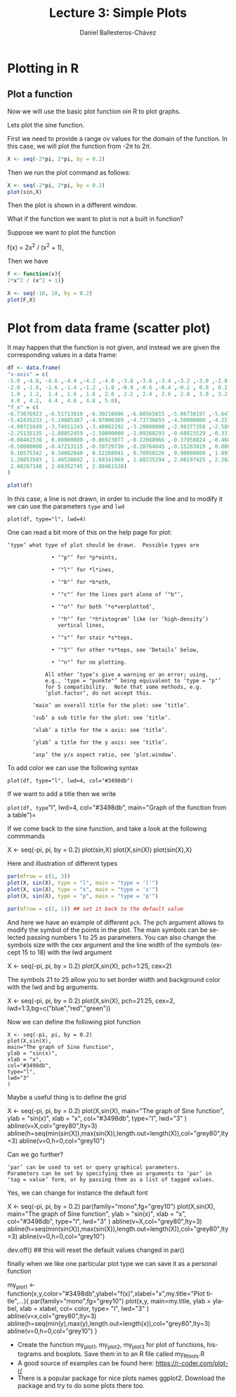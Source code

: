 #+title: Lecture 3: Simple Plots
#+author: Daniel Ballesteros-Chávez
#+language: en
#+select_tags: export
#+exclude_tags: noexport
#+creator: Emacs 26.1 (Org mode 9.3.6)
#+PROPERTY: header-args :R+ :exports both
#+PROPERTY: header-args :R+ :session *R*

# * Introduction.

# The linear model and the least squares is a very simple and powerful prediction method.
# In this section we will aim to fully understand it and how the data can fit the best possible linear equation by minimising a suitable error function.

# Through out the discussion, all vectors in $\mathbb{R}^n$ will be thought of as a column vector, and if $X\in \mathbb{R}^n$, then
# $X^T$ denotes its transpose, i.e., $X^T = (x_1, x_2, \ldots, x_n)$, where $x_i\in \mathbb{R}$.

# * The Linear Model

# Given a *vector* $X^T = (x_1, x_2, \ldots, x_p)$, we want to predict the *real value* $Y$, using the linear model
# \[ \hat(Y)  = \hat{\beta}_0 + \sum_{j = 1}^p x_j\hat{\beta}_j,\]
# where
# + $\hat{Y}$ is the estimated value of $Y$.

# + $\hat{\beta}_0$ is called the /intercept/.

# It is possible to write this equation in terms of the usual inner product in $\mathbb{R}^{p}$, for instance, consider the vectors
# $X^T = (x_1,\ldtos,x_p)$ and $\hat{\beta} = (\beta_1,\dots,\beta_p)$, then the inner product is defined as the sum of the product of the same entries of the vectors:
# \[ \langle X, \hat{\beta} \rangle = x_1 \beta_1 + x_2 \beta_2 + \cdots \x_p \beta_p. \]
# Note that in matrix notation it is equivalent to the expression
# \[\hat{Y}= X^T \hat{\beta}, \] 
# where this is the product of a $1\times n$ matrix with a $n \times 1$ matrix, resulting into a real number.

# ** Geometric Interpretation

# With all this considerations we are able to write the linear model as 
# \begin{equatoin}
#  \hat{Y}  = \hat{\beta}_0 + X^T \hat{\beta}.
# \label{lm01}
# \end{equation}

# In this case $(X^T, \hat{Y}) is an affine hyperplane cutting the $Y$-axis at the point $(0,\hat{\beta}_0)$.

# We can simplyfy a bit more. Instead of considering vectors in $\mathbb{R}^p$, we can add one more coordinate and work in $\mathbb{R}^{p+1}$. If 
# we write $\bar{X}^T = (1, X^T) = (1, x_1, \ldots, x_p)$ and $\hat{\beta} = (\beta_0, \beta_1, \ldots, \beta_p)$, then the linear model can be 
# expressed simply as
# \begin{equaiton}
#  \hat{Y} = \bar{X}^T \hat{\beta}. 
# \label{lm02}
# \end{equation}

# In this case $(X^T, \hat{Y})$ is a hyperplane including the origin.




#   - Estimating the Coefficients 
#   - Assessing the Accuracy of the Coefficient Estimates 
#   - Assessing the Accuracy of the Model
#   - Comparison of Linear Regression with K-Nearest neighbours


* Plotting in R


** Plot a function

Now we will use the basic plot function oin R to plot graphs.

Lets plot the sine function.

First we need to provide a range ov values for the domain of the function. In this case, we will plot the function from -2\pi to 2\pi.

#+begin_src R 
X <- seq(-2*pi, 2*pi, by = 0.2)
#+end_src


Then we run the plot command as follows:

#+begin_src R 
X <- seq(-2*pi, 2*pi, by = 0.2)
plot(sin,X)
#+end_src

Then the plot is shown in a different window.


What if the function we want to plot is not a built in function?

Suppose we want to plot the function

f(x) = 2x^2 / (x^2 + 1),

Then we have

#+begin_src R 
F <- function(x){ 
2*x^2 / (x^2 + 1)}

X <- seq(-10, 10, by = 0.2)
plot(F,X)
#+end_src


* Plot from data frame (scatter plot)

It may happen that the function is not given, and instead we are given the corresponding values in a data frame:

#+begin_src R 
df <- data.frame(
"x-axis" = c(
-5.0 ,-4.8, -4.6 ,-4.4 ,-4.2 ,-4.0 ,-3.8 ,-3.6 ,-3.4 ,-3.2 ,-3.0 ,-2.8 ,-2.6 ,-2.4 ,-2.2,
-2.0 ,-1.8, -1.6 ,-1.4 ,-1.2 ,-1.0 ,-0.8 ,-0.6 ,-0.4 ,-0.2 , 0.0 , 0.2 , 0.4 , 0.6 , 0.8,
 1.0 , 1.2,  1.4 , 1.6 , 1.8 , 2.0 , 2.2 , 2.4 , 2.6 , 2.8 , 3.0 , 3.2 , 3.4 , 3.6 , 3.8,
 4.0 , 4.2,  4.4 , 4.6 , 4.8 , 5.0),
"f_x" = c(
-6.73076923 ,-6.51713810 ,-6.30216606 ,-6.08565815 ,-5.86738197 ,-5.64705882,
-5.42435233 ,-5.19885387 ,-4.97006369 ,-4.73736655 ,-4.50000000 ,-4.25701357,
-4.00721649 ,-3.74911243 ,-3.48082192 ,-3.20000000 ,-2.90377358 ,-2.58876404,
-2.25135135 ,-1.88852459 ,-1.50000000 ,-1.09268293 ,-0.68823529 ,-0.33103448,
-0.08461538 , 0.00000000 ,-0.06923077 ,-0.22068966 ,-0.37058824 ,-0.46829268,
-0.50000000 ,-0.47213115 ,-0.39729730 ,-0.28764045 ,-0.15283019 , 0.00000000,
 0.16575342 , 0.34082840 , 0.52268041 , 0.70950226 , 0.90000000 , 1.09323843,
 1.28853503 , 1.48538682 , 1.68341969 , 1.88235294 , 2.08197425 , 2.28212181,
 2.48267148 , 2.68352745 , 2.88461538)
)

plot(df)
#+end_src


In this case, a line is not drawn, in order to include the line and to modify it we can use the parameters =type= and =lwd=

#+begin_src 
plot(df, type="l", lwd=4)
#+end_src


One can read a bit more of this on the help page for plot:

  #+begin_example
  ‘type’ what type of plot should be drawn.  Possible types are

                • ‘"p"’ for *p*oints,

                • ‘"l"’ for *l*ines,

                • ‘"b"’ for *b*oth,

                • ‘"c"’ for the lines part alone of ‘"b"’,

                • ‘"o"’ for both ‘*o*verplotted’,

                • ‘"h"’ for ‘*h*istogram’ like (or ‘high-density’)
                  vertical lines,

                • ‘"s"’ for stair *s*teps,

                • ‘"S"’ for other *s*teps, see ‘Details’ below,

                • ‘"n"’ for no plotting.

              All other ‘type’s give a warning or an error; using,
              e.g., ‘type = "punkte"’ being equivalent to ‘type = "p"’
              for S compatibility.  Note that some methods, e.g.
              ‘plot.factor’, do not accept this.

          ‘main’ an overall title for the plot: see ‘title’.

          ‘sub’ a sub title for the plot: see ‘title’.

          ‘xlab’ a title for the x axis: see ‘title’.

          ‘ylab’ a title for the y axis: see ‘title’.

          ‘asp’ the y/x aspect ratio, see ‘plot.window’.
  #+end_example




To add color we can use the following syntax

#+begin_src 
plot(df, type="l", lwd=4, col="#3498db")
#+end_src

If we want to add a title then we write

=plot(df, type="l", lwd=4, col="#3498db", main="Graph of the function from a table")=



If we come back to the sine function, and take a look at the following commmands

#+begin_example R
X <- seq(-pi, pi, by = 0.2)
plot(sin,X)
plot(X,sin(X))
plot(sin(X),X)
#+end_example


Here and illustration of different types
#+begin_src R
par(mfrow = c(1, 3))
plot(X, sin(X), type = "l", main = "type = 'l'")
plot(X, sin(X), type = "s", main = "type = 's'")
plot(X, sin(X), type = "p", main = "type = 'p'")

par(mfrow = c(1, 1)) ## set it back to the default value
#+end_src

And here we have an example of different =pch=. The pch argument
allows to modify the symbol of the points in the plot. The main
symbols can be selected passing numbers 1 to 25 as parameters. You can
also change the symbols size with the cex argument and the line width
of the symbols (except 15 to 18) with the lwd argument

     #+begin_example R
X <- seq(-pi, pi, by = 0.2)
plot(X,sin(X), pch=1:25, cex=2)
     #+end_example

The symbols 21 to 25 allow you to set border width and
background color with the lwd and bg arguments.

     #+begin_example R
X <- seq(-pi, pi, by = 0.2)
plot(X,sin(X), pch=21:25, cex=2, lwd=1:3,bg=c("blue","red","green"))
     #+end_example

Now we can define the following plot function
#+begin_src 
X <- seq(-pi, pi, by = 0.2)
plot(X,sin(X),
main="The graph of Sine function",
ylab = "sin(x)",
xlab = "x",
col="#3498db",
type="l",
lwd="3"
)
#+end_src


Maybe a useful thing is to define the grid

#+begin_example R
X <- seq(-pi, pi, by = 0.2)
plot(X,sin(X),
main="The graph of Sine function",
ylab = "sin(x)",
xlab = "x",
col="#3498db",
type="l",
lwd="3"
)
abline(v=X,col="grey80",lty=3)
abline(h=seq(min(sin(X)),max(sin(X)),length.out=length(X)),col="grey80",lty=3)
abline(v=0,h=0,col="grey10")
#+end_example

Can we go further?


     #+begin_example
     ‘par’ can be used to set or query graphical parameters.
     Parameters can be set by specifying them as arguments to ‘par’ in
     ‘tag = value’ form, or by passing them as a list of tagged values.
     #+end_example


Yes, we can change for instance the default font

#+begin_example R
X <- seq(-pi, pi, by = 0.2)
par(family="mono",fg="grey10")
plot(X,sin(X),
main="The graph of Sine function",
ylab = "sin(x)",
xlab = "x",
col="#3498db",
type="l",
lwd="3"
)
abline(v=X,col="grey80",lty=3)
abline(h=seq(min(sin(X)),max(sin(X)),length.out=length(X)),col="grey80",lty=3)
abline(v=0,h=0,col="grey10")

dev.off() ## this will reset the default values changed in par()
#+end_example


finally when we like one particular plot type we can save it as a personal function

#+begin_example R
my_plot1 <- function(x,y,color="#3498db",ylabel="f(x)",xlabel="x",my.title="Plot title",...){
par(family="mono",fg="grey10") 
plot(x,y,
main=my.title,
ylab = ylabel,
xlab = xlabel,
col= color,
type= "l",
lwd="3"
)
abline(v=x,col="grey80",lty=3)
abline(h=seq(min(y),max(y),length.out=length(x)),col="grey80",lty=3)
abline(v=0,h=0,col="grey10")
}
#+end_example



+ Create the function my_plot1, my_plot2, my_plot3 for plot of functions, histograms and boxplots. Save them in to an R file called my_Rtools.R
+ A good source of examples can be found here: https://r-coder.com/plot-r/
+ There is a popular package for nice plots names ggplot2. Download
  the package and try to do some plots there too.


